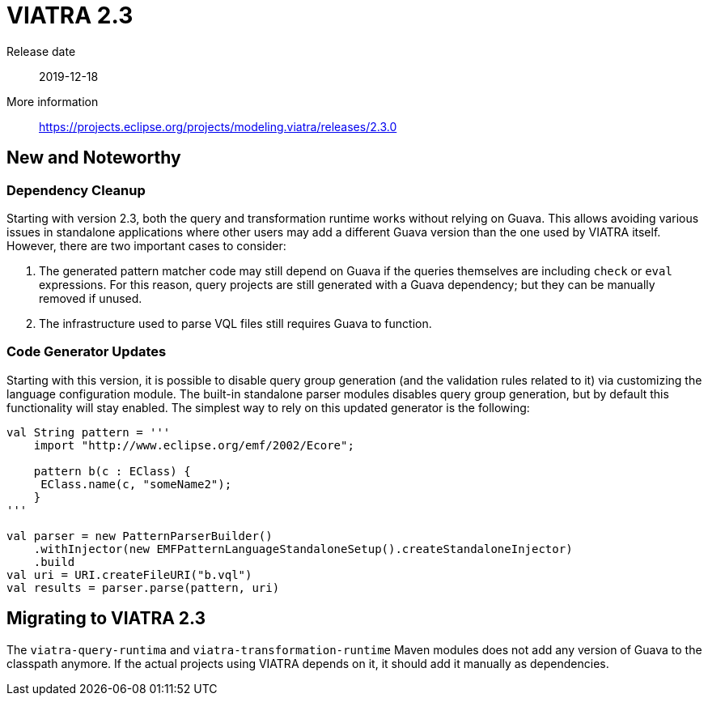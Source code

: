 ifdef::env-github,env-browser[:outfilesuffix: .adoc]
ifndef::rootdir[:rootdir: .]
ifndef::imagesdir[:imagesdir: {rootdir}/../images]
[[viatra-23]]

= VIATRA 2.3

Release date:: 2019-12-18
More information:: https://projects.eclipse.org/projects/modeling.viatra/releases/2.3.0

== New and Noteworthy

=== Dependency Cleanup

Starting with version 2.3, both the query and transformation runtime works without relying on Guava. This allows avoiding various issues in standalone applications where other users may add a different Guava version than the one used by VIATRA itself. However, there are two important cases to consider:

. The generated pattern matcher code may still depend on Guava if the queries themselves are including `check` or `eval` expressions. For this reason, query projects are still generated with a Guava dependency; but they can be manually removed if unused.
. The infrastructure used to parse VQL files still requires Guava to function.

=== Code Generator Updates

Starting with this version, it is possible to disable query group generation (and the validation rules related to it) via customizing the language configuration module. The built-in standalone parser modules disables query group generation, but by default this functionality will stay enabled. The simplest way to rely on this updated generator is the following:

[source,xtend]
----
val String pattern = '''
    import "http://www.eclipse.org/emf/2002/Ecore";
    
    pattern b(c : EClass) {
     EClass.name(c, "someName2");
    }
'''

val parser = new PatternParserBuilder()
    .withInjector(new EMFPatternLanguageStandaloneSetup().createStandaloneInjector)
    .build
val uri = URI.createFileURI("b.vql")
val results = parser.parse(pattern, uri)
----

== Migrating to VIATRA 2.3

The `viatra-query-runtima` and `viatra-transformation-runtime` Maven modules does not add any version of Guava to the classpath anymore. If the actual projects using VIATRA depends on it, it should add it manually as dependencies.
